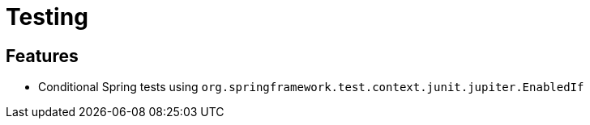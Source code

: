= Testing

== Features

* Conditional Spring tests using `org.springframework.test.context.junit.jupiter.EnabledIf`
